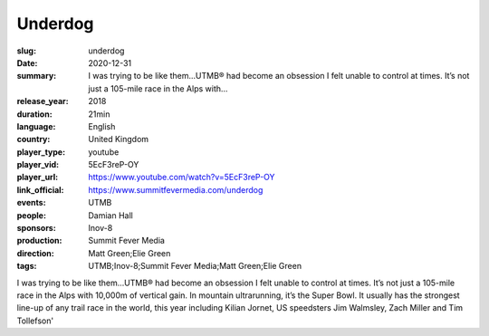 Underdog
########

:slug: underdog
:date: 2020-12-31
:summary: I was trying to be like them...UTMB® had become an obsession I felt unable to control at times. It’s not just a 105-mile race in the Alps with...
:release_year: 2018
:duration: 21min
:language: English
:country: United Kingdom
:player_type: youtube
:player_vid: 5EcF3reP-OY
:player_url: https://www.youtube.com/watch?v=5EcF3reP-OY
:link_official: https://www.summitfevermedia.com/underdog
:events: UTMB
:people: Damian Hall
:sponsors: Inov-8
:production: Summit Fever Media
:direction: Matt Green;Elie Green
:tags: UTMB;Inov-8;Summit Fever Media;Matt Green;Elie Green

I was trying to be like them...UTMB® had become an obsession I felt unable to control at times. It’s not just a 105-mile race in the Alps with 10,000m of vertical gain. In mountain ultrarunning, it’s the Super Bowl. It usually has the strongest line-up of any trail race in the world, this year including Kilian Jornet, US speedsters Jim Walmsley, Zach Miller and Tim Tollefson'
